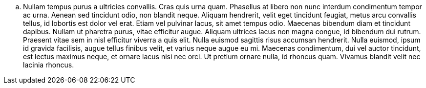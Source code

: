 .. Nullam tempus purus a ultricies convallis. Cras quis urna quam. Phasellus at libero non nunc interdum condimentum tempor ac urna. Aenean sed tincidunt odio, non blandit neque. Aliquam hendrerit, velit eget tincidunt feugiat, metus arcu convallis tellus, id lobortis est dolor vel erat. Etiam vel pulvinar lacus, sit amet tempus odio. Maecenas bibendum diam et tincidunt dapibus. Nullam ut pharetra purus, vitae efficitur augue. Aliquam ultrices lacus non magna congue, id bibendum dui rutrum. Praesent vitae sem in nisl efficitur viverra a quis elit. Nulla euismod sagittis risus accumsan hendrerit. Nulla euismod, ipsum id gravida facilisis, augue tellus finibus velit, et varius neque augue eu mi. Maecenas condimentum, dui vel auctor tincidunt, est lectus maximus neque, et ornare lacus nisi nec orci. Ut pretium ornare nulla, id rhoncus quam. Vivamus blandit velit nec lacinia rhoncus.
